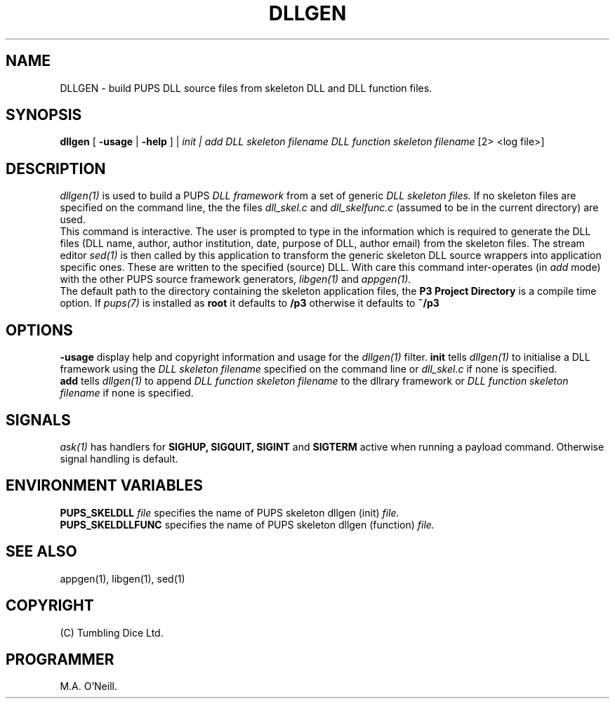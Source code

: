 .TH DLLGEN 1 "22nd February 2009" "PUPSP3 build tools" "PUPSP3 build tools"

.SH NAME
DLLGEN \- build PUPS DLL source files from skeleton DLL and DLL function files.
.br

.SH SYNOPSIS
.B dllgen 
[
.B -usage
|
.B -help
] |
.I init | add
.I DLL skeleton filename
.I DLL function skeleton filename
[2> <log file>]
.br

.SH DESCRIPTION
.I dllgen(1)
is used to build a PUPS
.I DLL framework
from a set of generic
.I DLL  skeleton files.
If no skeleton files are specified on the command line, the
the files
.I dll_skel.c
and
.I dll_skelfunc.c
(assumed to be in the current directory) are used.
.br
This command is interactive. The user is prompted to type in the information which is required
to generate the DLL files (DLL name, author, author institution, date, purpose
of DLL, author email) from the skeleton files. The stream editor
.I sed(1)
is then called by this application to transform the generic skeleton DLL source wrappers
into application specific ones. These are written to the specified (source) DLL. With care
this command inter-operates (in
.I add
mode) with the other PUPS source framework generators,
.I libgen(1)
and
.I appgen(1).
.br
The default path to the directory containing the skeleton application files, the
.B P3 Project Directory
is a compile time option. If
.I pups(7)
is installed as
.B root
it defaults to
.B /p3
otherwise it defaults to
.B ~/p3
.br


.SH OPTIONS
.B -usage
display help and copyright information and usage for the
.I dllgen(1)
filter.
.B init
tells
.I dllgen(1)
to initialise a DLL framework using the
.I DLL skeleton filename
specified on the command line or
.I dll_skel.c
if none is specified.
.br
.B add
tells
.I dllgen(1)
to append
.I DLL function skeleton filename
to the dllrary framework or
.I DLL function skeleton filename
if none is specified.
.br

.SH SIGNALS
.I ask(1)
has handlers for
.B SIGHUP,
.B SIGQUIT,
.B SIGINT
and
.B SIGTERM
active when running a payload command. Otherwise signal handling is default.
.br

.SH ENVIRONMENT VARIABLES
.B  PUPS_SKELDLL
.I file
specifies the name of PUPS skeleton dllgen (init)
.I file.
.br
.B PUPS_SKELDLLFUNC
specifies the name of PUPS skeleton dllgen (function)
.I file.
.br

.SH SEE ALSO
appgen(1), libgen(1), sed(1)

.SH COPYRIGHT
(C) Tumbling Dice Ltd.
.br

.SH PROGRAMMER
M.A. O'Neill.
.br

